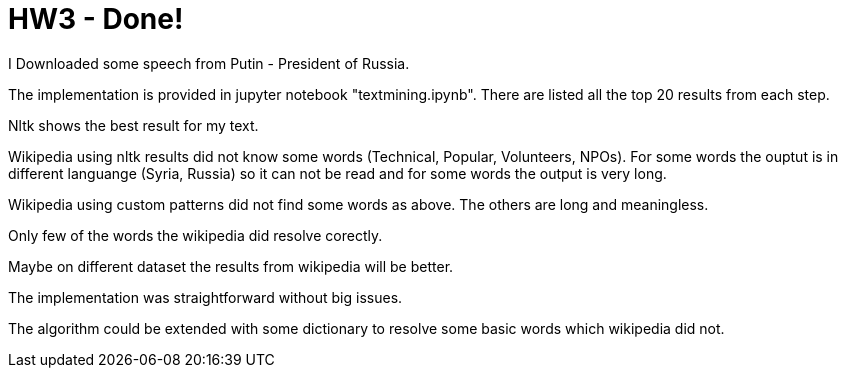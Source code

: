 = HW3 - Done!

I Downloaded some speech from Putin - President of Russia.

The implementation is provided in jupyter notebook "textmining.ipynb". There are listed all the top 20 results from each step.

Nltk shows the best result for my text.

Wikipedia using nltk results did not know some words (Technical, Popular, Volunteers, NPOs). For some words the ouptut is in different languange (Syria, Russia) so it can not be read and for some words the output is very long.

Wikipedia using custom patterns did not find some words as above. The others are long and meaningless.

Only few of the words the wikipedia did resolve corectly.

Maybe on different dataset the results from wikipedia will be better.

The implementation was straightforward without big issues.

The algorithm could be extended with some dictionary to resolve some basic words which wikipedia did not.